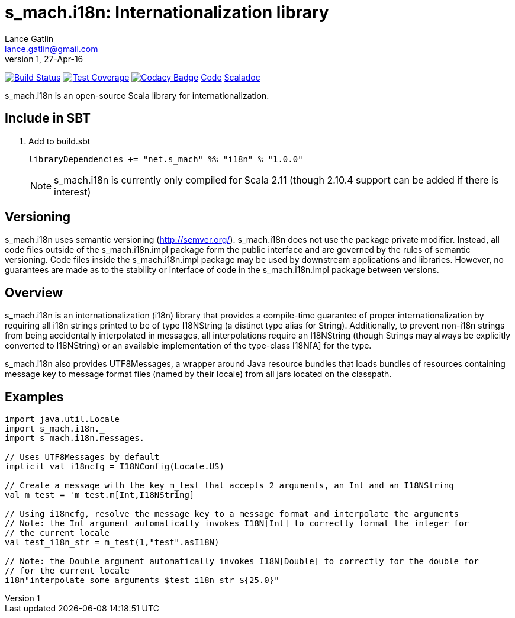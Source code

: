 = s_mach.i18n: Internationalization library
Lance Gatlin <lance.gatlin@gmail.com>
v1,27-Apr-16
:blogpost-status: unpublished
:blogpost-categories: s_mach, scala

image:https://travis-ci.org/S-Mach/s_mach.i18n.svg[Build Status, link="https://travis-ci.org/S-Mach/s_mach.i18n"]
image:https://coveralls.io/repos/S-Mach/s_mach.i18n/badge.png[Test Coverage,link="https://coveralls.io/r/S-Mach/s_mach.i18n"]
image:https://api.codacy.com/project/badge/grade/cf9048205e154e8a9e01244de497db25[Codacy Badge,link="https://www.codacy.com/public/lancegatlin/s_mach.i18n"]
https://github.com/S-Mach/s_mach.i18n[Code]
http://s-mach.github.io/s_mach.i18n/#s_mach.i18n.package[Scaladoc]

+s_mach.i18n+ is an open-source Scala library for internationalization.


== Include in SBT
1. Add to +build.sbt+
+
[source,sbt,numbered]
----
libraryDependencies += "net.s_mach" %% "i18n" % "1.0.0"
----
NOTE: +s_mach.i18n+ is currently only compiled for Scala 2.11 (though 2.10.4
support can be added if there is interest)

== Versioning
+s_mach.i18n+ uses semantic versioning (http://semver.org/). +s_mach.i18n+
does not use the package private modifier. Instead, all code files outside of
the +s_mach.i18n.impl+ package form the public interface and are governed by
the rules of semantic versioning. Code files inside the +s_mach.i18n.impl+
package may be used by downstream applications and libraries. However, no
guarantees are made as to the stability or interface of code in the
+s_mach.i18n.impl+ package between versions.

== Overview

+s_mach.i18n+ is an internationalization (i18n) library that provides
a compile-time guarantee of proper internationalization by requiring all i18n
strings printed to be of type +I18NString+ (a distinct type alias for String).
Additionally, to prevent non-i18n strings from being accidentally interpolated
in messages, all interpolations require an +I18NString+ (though Strings may
always be explicitly converted to +I18NString+) or an available implementation
of the type-class I18N[A] for the type.

+s_mach.i18n+ also provides +UTF8Messages+, a wrapper around Java resource bundles
that loads bundles of resources containing message key to message format files
(named by their locale) from all jars located on the classpath.

== Examples

----

import java.util.Locale
import s_mach.i18n._
import s_mach.i18n.messages._

// Uses UTF8Messages by default
implicit val i18ncfg = I18NConfig(Locale.US)

// Create a message with the key m_test that accepts 2 arguments, an Int and an I18NString
val m_test = 'm_test.m[Int,I18NString]

// Using i18ncfg, resolve the message key to a message format and interpolate the arguments
// Note: the Int argument automatically invokes I18N[Int] to correctly format the integer for
// the current locale
val test_i18n_str = m_test(1,"test".asI18N)

// Note: the Double argument automatically invokes I18N[Double] to correctly for the double for
// for the current locale
i18n"interpolate some arguments $test_i18n_str ${25.0}"

----
